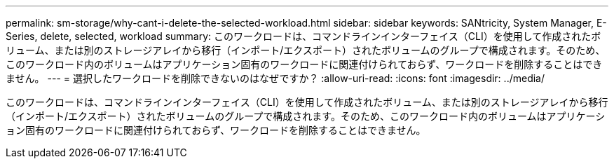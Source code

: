 ---
permalink: sm-storage/why-cant-i-delete-the-selected-workload.html 
sidebar: sidebar 
keywords: SANtricity, System Manager, E-Series, delete, selected, workload 
summary: このワークロードは、コマンドラインインターフェイス（CLI）を使用して作成されたボリューム、または別のストレージアレイから移行（インポート/エクスポート）されたボリュームのグループで構成されます。そのため、このワークロード内のボリュームはアプリケーション固有のワークロードに関連付けられておらず、ワークロードを削除することはできません。 
---
= 選択したワークロードを削除できないのはなぜですか？
:allow-uri-read: 
:icons: font
:imagesdir: ../media/


[role="lead"]
このワークロードは、コマンドラインインターフェイス（CLI）を使用して作成されたボリューム、または別のストレージアレイから移行（インポート/エクスポート）されたボリュームのグループで構成されます。そのため、このワークロード内のボリュームはアプリケーション固有のワークロードに関連付けられておらず、ワークロードを削除することはできません。
